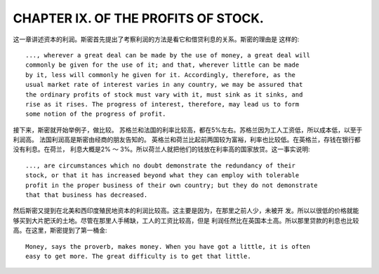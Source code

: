 CHAPTER IX. OF THE PROFITS OF STOCK.
====================================

这一章讲述资本的利润。斯密首先提出了考察利润的方法是看它和借贷利息的关系。斯密的理由是
这样的::

    ..., wherever a great deal can be made by the use of money, a great deal will
    commonly be given for the use of it; and that, wherever little can be made
    by it, less will commonly he given for it. Accordingly, therefore, as the
    usual market rate of interest varies in any country, we may be assured that
    the ordinary profits of stock must vary with it, must sink as it sinks, and
    rise as it rises. The progress of interest, therefore, may lead us to form
    some notion of the progress of profit.

接下来，斯密就开始举例子，做比较。
苏格兰和法国的利率比较高，都在5%左右。苏格兰因为工人工资低，所以成本低，以至于利润高。
法国利润高是斯密由经商的朋友告知的。
英格兰和荷兰比起前两国较为富裕，利率也比较低。在英格兰，存钱在银行都没有利息。在荷兰，
利息大概是2% ～ 3%。所以荷兰人就把他们的钱放在利率高的国家放贷。这一事实说明::

  ..., are circumstances which no doubt demonstrate the redundancy of their
  stock, or that it has increased beyond what they can employ with tolerable
  profit in the proper business of their own country; but they do not demonstrate
  that that business has decreased.

然后斯密又提到在北美和西印度殖民地资本的利润比较高。这主要是因为，在那里之前人少，未被开
发。所以以很低的价格就能够买到大片肥沃的土地。尽管在那里人手稀缺，工人的工资比较高，但是
利润任然比在英国本土高。所以那里贷款的利息也比较高。在这里，斯密提到了第一桶金::

    Money, says the proverb, makes money. When you have got a little, it is often
    easy to get more. The great difficulty is to get that little.
    
